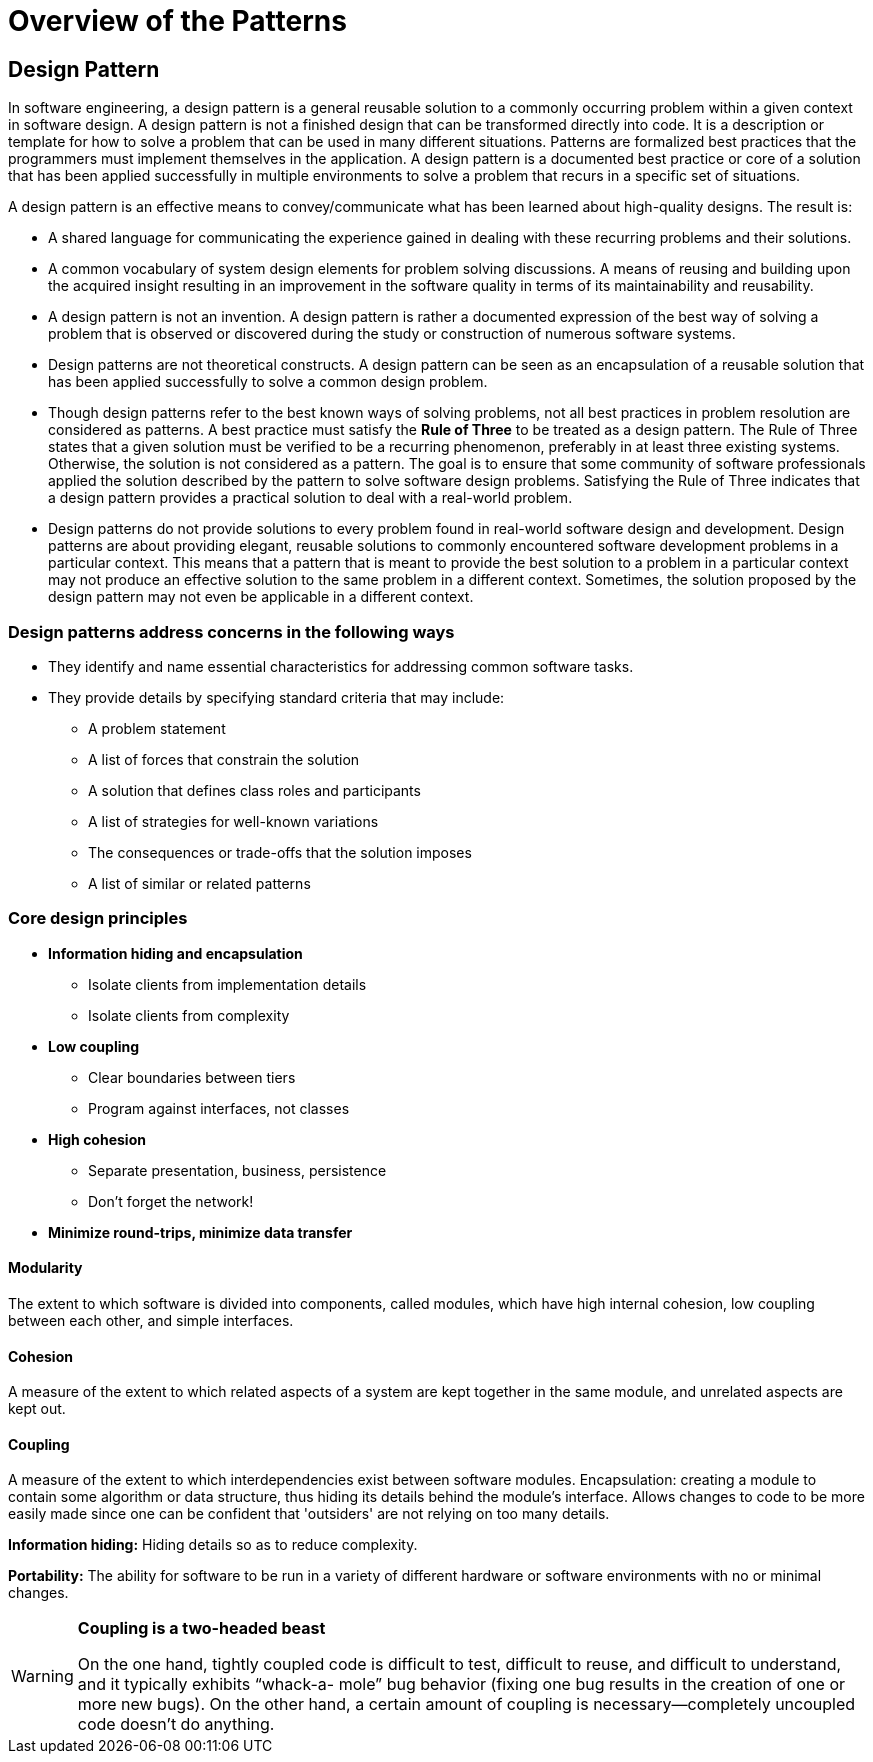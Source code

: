 = Overview of the Patterns
:navtitle: Patterns
:description:

////
{description}
////
== Design Pattern
In software engineering, a design pattern is a general reusable solution to a commonly occurring problem within a given context in software design. A design pattern is not a finished design that can be transformed directly into code. It is a description or template for how to solve a problem that can be used in many different situations. Patterns are formalized best practices that the programmers must implement themselves in the application. A design pattern is a documented best practice or core of a solution that has been applied successfully in multiple environments to solve a problem that recurs in a specific set of situations.

A design pattern is an effective means to convey/communicate what has been learned about high-quality designs. The result is:

* A shared language for communicating the experience gained in dealing with these recurring problems and their solutions.
* A common vocabulary of system design elements for problem solving discussions. A means of reusing and building upon the acquired insight resulting in an improvement in the software quality in terms of its maintainability and reusability.
* A design pattern is not an invention. A design pattern is rather a documented expression of the best way of solving a problem that is observed or discovered during the study or construction of numerous software systems.
* Design patterns are not theoretical constructs. A design pattern can be seen as an encapsulation of a reusable solution that has been applied successfully to solve a common design problem.
* Though design patterns refer to the best known ways of solving problems, not all best practices in problem resolution are considered as patterns. A best practice must satisfy the **Rule of Three** to be treated as a design pattern. The Rule of Three states that a given solution must be verified to be a recurring phenomenon, preferably in at least three existing systems. Otherwise, the solution is not considered as a pattern. The goal is to ensure that some community of software professionals applied the solution described by the pattern to solve software design problems. Satisfying the Rule of Three indicates that a design pattern provides a practical solution to deal with a real-world problem.
* Design patterns do not provide solutions to every problem found in real-world software design and development. Design patterns are about providing elegant, reusable solutions to commonly encountered software development problems in a particular context. This means that a pattern that is meant to provide the best solution to a problem in a particular context may not produce an effective solution to the same problem in a different context. Sometimes, the solution proposed by the design pattern may not even be applicable in a different context.

=== Design patterns address concerns in the following ways

* They identify and name essential characteristics for addressing common software tasks.
* They provide details by specifying standard criteria that may include:
** A problem statement
** A list of forces that constrain the solution
** A solution that defines class roles and participants
** A list of strategies for well-known variations
** The consequences or trade-offs that the solution imposes
** A list of similar or related patterns 

=== Core design principles

* *Information hiding and encapsulation*
** Isolate clients from implementation details
** Isolate clients from complexity

* *Low coupling*
** Clear boundaries between tiers
** Program against interfaces, not classes

* *High cohesion*
** Separate presentation, business, persistence
** Don't forget the network!

* *Minimize round-trips, minimize data transfer*

==== Modularity

The extent to which software is divided into components, called modules, which have high internal cohesion, low coupling between each other, and simple interfaces.

==== Cohesion
A measure of the extent to which related aspects of a system are kept together in the same module, and unrelated aspects are kept out.

==== Coupling
A measure of the extent to which interdependencies exist between software modules.
Encapsulation: creating a module to contain some algorithm or data structure, thus hiding its details behind the module's interface. Allows changes to code to be more easily made since one can be confident that 'outsiders' are not relying on too many details.

**Information hiding:**
Hiding details so as to reduce complexity.

**Portability:**
The ability for software to be run in a variety of different hardware or software environments with no or minimal changes.

[WARNING]
====
.*Coupling is a two-headed beast*
On the one hand, tightly coupled code is difficult to test, difficult to reuse, and difficult to understand, and it typically exhibits “whack-a- mole” bug behavior (fixing one bug results in the creation of one or more new bugs). On the other hand, a certain amount of coupling is necessary—completely uncoupled code doesn’t do anything.
====
